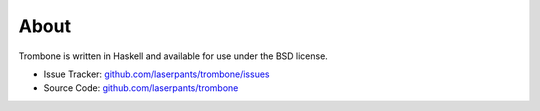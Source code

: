 About
=====

Trombone is written in Haskell and available for use under the BSD license.

- Issue Tracker: `github.com/laserpants/trombone/issues <http://github.com/laserpants/trombone/issues>`_
- Source Code: `github.com/laserpants/trombone <http://github.com/laserpants/trombone>`_

